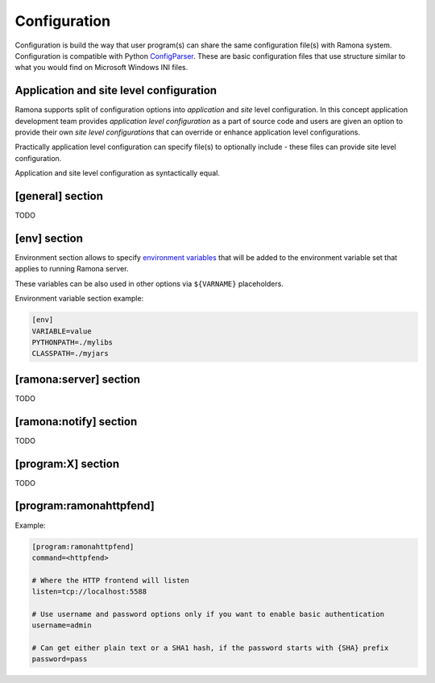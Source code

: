Configuration
=============

Configuration is build the way that user program(s) can share the same configuration file(s) with Ramona system. Configuration is compatible with Python ConfigParser_. These are basic configuration files that use structure similar to what you would find on Microsoft Windows INI files.

.. _ConfigParser : http://docs.python.org/library/configparser.html

Application and site level configuration
----------------------------------------

Ramona supports split of configuration options into *application* and *site* level configuration. In this concept application development team provides *application level configuration* as a part of source code and users are given an option to provide their own *site level configurations* that can override or enhance application level configurations.

Practically application level configuration can specify file(s) to optionally include - these files can provide site level configuration.

Application and site level configuration as syntactically equal.


[general] section
-----------------

TODO


.. attribute:: appname

  TODO


.. attribute:: include

  TODO


.. attribute:: logdir

  TODO


.. attribute:: logmaxsize

  TODO


.. attribute:: logbackups

  TODO



[env] section
-------------

Environment section allows to specify `environment variables`_ that will be added to the environment variable set that applies to running Ramona server.

These variables can be also used in other options via ``${VARNAME}`` placeholders.

.. _`environment variables` : http://en.wikipedia.org/wiki/Environment_variable

Environment variable section example:

.. code-block:: ini

  [env]
  VARIABLE=value
  PYTHONPATH=./mylibs
  CLASSPATH=./myjars


[ramona:server] section
-----------------------

TODO


.. attribute:: consoleuri

  One or multiple 'socket URIs' specifying where Ramona server should listen for console connections.
  You can specify more network interfaces, protocols or ports, URIs are comma-separated. It should be synchronized with [ramona:console] option serveruri (where configuration of client side is specified), otherwise console connection fails.

  Supported connection variants:

  - UNIX sockets
  
    - optional parameter 'mode' specifies UNIX file permissions for created socket file system entry (in octal representation)

  - TCP IPv4
  - TCP IPv6

  *Default*: ``unix://.ramona.sock``

  *Required*: Yes (but default will work)

  Example:

  .. code-block:: ini

    [ramona:server]
    consoleuri=unix:///tmp/demoramona.sock;mode=0600,tcp://localhost:5566


.. attribute:: pidfile

  TODO


.. attribute:: log

  TODO


.. attribute:: loglevel

  TODO



[ramona:notify] section
-----------------------

TODO


.. attribute:: delivery

  TODO


.. attribute:: sender

  TODO


.. attribute:: receiver

  TODO



[program:X] section
-------------------

TODO


.. attribute:: command

  expandvars
  TODO


.. attribute:: directory

  expandvars
  TODO


.. attribute:: umask

  TODO


.. attribute:: starttimeout

  TODO


.. attribute:: stoptimeout

  TODO


.. attribute:: killby

  TODO


.. attribute:: stdin

  TODO


.. attribute:: stdout

  TODO


.. attribute:: stderr

  TODO


.. attribute:: priority

  TODO


.. attribute:: disabled

  TODO


.. attribute:: coredump

  TODO


.. attribute:: autorestart

  TODO


.. attribute:: processgroup

  TODO


.. attribute:: logscan_stdout

  TODO


.. attribute:: logscan_stderr

  TODO


.. _config-ramonahttpfend:

[program:ramonahttpfend]
------------------------

Example:

.. code-block:: ini
  
  [program:ramonahttpfend]
  command=<httpfend>

  # Where the HTTP frontend will listen
  listen=tcp://localhost:5588
  
  # Use username and password options only if you want to enable basic authentication
  username=admin
  
  # Can get either plain text or a SHA1 hash, if the password starts with {SHA} prefix
  password=pass


.. attribute:: listen
	
  One or multiple 'socket URIs', where the Ramona HTTP frontend will listen. 
  You can specify more network interfaces, protocols or ports, URIs are comma-separated.
    
  Supported connection variants:

  - UNIX sockets
  
    - optional parameter 'mode' specifies UNIX file permissions for created socket file system entry (in octal representation)

  - TCP IPv4: For example: ``tcp://127.0.0.1:4455``
  - TCP IPv6: For example: ``tcp://[::1]:8877``


  *Default*:  ``tcp://localhost:5588``

  *Required*:  No


.. attribute:: username
  
  Username used for authentication to Ramona HTTP frontend. 
  The authentication will be required only if the ``username``
  option is used.
  
  *Default*:  No default

  *Required*:  No


.. attribute:: password
  
  Password to be used in combination with ``username`` for authentication. 
  If ``username`` option is used, the the ``password`` has to be specified as well --
  Ramona HTTP frontend will fail to start otherwise.
  
  The value can be either a plain text password or a SHA hash of the password.
  The SHA password hash has to be prefixed with ``{SHA}`` prefix, for example:

  .. code-block:: ini
  
     password={SHA}e5e9fa1ba31ecd1ae84f75caaa474f3a663f05f4
  
  which is a hash for word ``secret``. To generate the hash to be used for the configuration,
  you can use the following command (works on Linux):
  
  .. code-block:: sh
  
     echo -n "secret" | sha1sum
  
  *Default*:  No default

  *Required*:  No
  